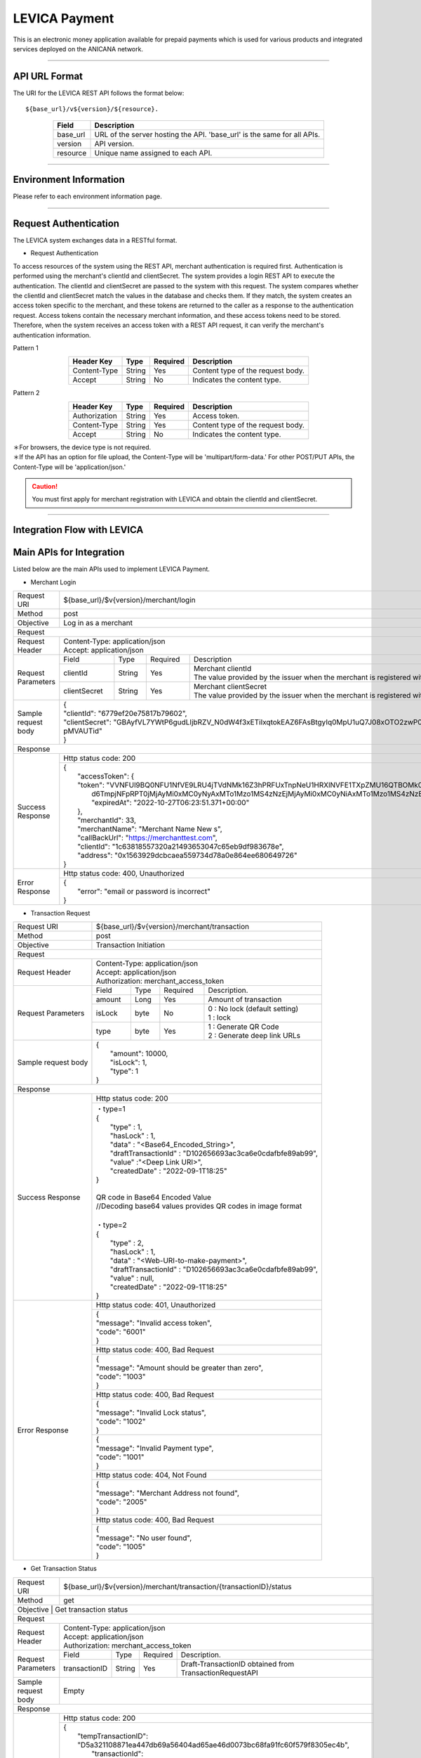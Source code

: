 ###########################
LEVICA Payment
###########################

This is an electronic money application available for prepaid payments which is used for various products and integrated services deployed on the ANICANA network.

----------------------------------------------------------------------------------------------------------------------------------------------------------------------

API URL Format
=======================================

The URI for the LEVICA REST API follows the format below::

    ${base_url}/v${version}/${resource}.

.. csv-table::
    :header-rows: 1
    :align: center

    "Field", "Description"
    "base_url", "URL of the server hosting the API. 'base_url' is the same for all APIs."
    "version", "API version."
    "resource", "Unique name assigned to each API."

----------------------------------------------------------------------------------------------------------------------------------------------------------------------

Environment Information
=======================================

Please refer to each environment information page.

----------------------------------------------------------------------------------------------------------------------------------------------------------------------

Request Authentication
=======================================

The LEVICA system exchanges data in a RESTful format.

* Request Authentication

To access resources of the system using the REST API, merchant authentication is required first. Authentication is performed using the merchant's clientId and clientSecret. The system provides a login REST API to execute the authentication. The clientId and clientSecret are passed to the system with this request. The system compares whether the clientId and clientSecret match the values in the database and checks them. If they match, the system creates an access token specific to the merchant, and these tokens are returned to the caller as a response to the authentication request. Access tokens contain the necessary merchant information, and these access tokens need to be stored. Therefore, when the system receives an access token with a REST API request, it can verify the merchant's authentication information.

Pattern 1

.. csv-table::
    :header-rows: 1
    :align: center

    "Header Key", "Type", "Required", "Description"
    "Content-Type", "String", "Yes", "Content type of the request body."
    "Accept", "String", "No", "Indicates the content type."

Pattern 2

.. csv-table::
    :header-rows: 1
    :align: center

    "Header Key", "Type", "Required", "Description"
    "Authorization", "String", "Yes", "Access token."
    "Content-Type", "String", "Yes", "Content type of the request body."
    "Accept", "String", "No", "Indicates the content type."

| ＊For browsers, the device type is not required.
| ＊If the API has an option for file upload, the Content-Type will be 'multipart/form-data.' For other POST/PUT APIs, the Content-Type will be 'application/json.'

.. caution:: 
   You must first apply for merchant registration with LEVICA and obtain the clientId and clientSecret.

----------------------------------------------------------------------------------------------------------------------------------------------------------------------

Integration Flow with LEVICA
=======================================

.. image:: ../img/levica-flow.png

Main APIs for Integration
=======================================
Listed below are the main APIs used to implement LEVICA Payment.

* Merchant Login

+-----------------------+--------------------------------------------------------------------------------------------------------------------------------+
| Request URI           | ${base_url}/$v{version}/merchant/login                                                                                         |
+-----------------------+--------------------------------------------------------------------------------------------------------------------------------+
| Method                | post                                                                                                                           |
+-----------------------+--------------------------------------------------------------------------------------------------------------------------------+
| Objective             | Log in as a merchant                                                                                                           |
+-----------------------+--------------------------------------------------------------------------------------------------------------------------------+
| Request                                                                                                                                                |
+-----------------------+--------------------------------------------------------------------------------------------------------------------------------+
|  Request Header       | | Content-Type: application/json                                                                                               |
|                       | | Accept: application/json                                                                                                     |
+-----------------------+---------------+------------+--------------+------------------------------------------------------------------------------------+
|  Request  Parameters  | Field         |  Type      | Required     | Description                                                                        |
|                       +---------------+------------+--------------+------------------------------------------------------------------------------------+
|                       | clientId      |  String    | Yes          | | Merchant  clientId                                                               |
|                       |               |            |              | | The value provided by the issuer when the merchant is registered with LEVICA     |
|                       +---------------+------------+--------------+------------------------------------------------------------------------------------+
|                       | clientSecret  |  String    | Yes          | | Merchant  clientSecret                                                           |
|                       |               |            |              | | The value provided by the issuer when the merchant is registered with LEVICA     |
+-----------------------+---------------+------------+--------------+------------------------------------------------------------------------------------+
|  Sample request body  | | {                                                                                                                            |
|                       | | "clientId": "6779ef20e75817b79602",                                                                                          |
|                       | | "clientSecret": "GBAyfVL7YWtP6gudLIjbRZV_N0dW4f3xETiIxqtokEAZ6FAsBtgyIq0MpU1uQ7J08xOTO2zwP0OuO3                              |
|                       | | pMVAUTid"                                                                                                                    |
|                       | | }                                                                                                                            |
+-----------------------+--------------------------------------------------------------------------------------------------------------------------------+
| Response                                                                                                                                               |
+-----------------------+--------------------------------------------------------------------------------------------------------------------------------+
|  Success Response     | Http status code: 200                                                                                                          |
|                       +--------------------------------------------------------------------------------------------------------------------------------+
|                       | | {                                                                                                                            |
|                       | |  "accessToken": {                                                                                                            |
|                       | |  "token": "VVNFUl9BQ0NFU1NfVE9LRU4jTVdNMk16Z3hPRFUxTnpNeU1HRXlNVFE1TXpZMU16QTBOMk0yTldWaU9XUm1PVG                            |
|                       | |   d6TmpjNFpRPT0jMjAyMi0xMC0yNyAxMTo1Mzo1MS4zNzEjMjAyMi0xMC0yNiAxMTo1Mzo1MS4zNzEjLTg1Mjk1NzkyNA==",                           |
|                       | |   "expiredAt": "2022-10-27T06:23:51.371+00:00"                                                                               |
|                       | |  },                                                                                                                          |
|                       | |  "merchantId": 33,                                                                                                           |
|                       | |  "merchantName": "Merchant Name New s",                                                                                      |
|                       | |  "callBackUrl": "https://merchanttest.com",                                                                                  |
|                       | |  "clientId": "1c63818557320a21493653047c65eb9df983678e",                                                                     |
|                       | |  "address": "0x1563929dcbcaea559734d78a0e864ee680649726"                                                                     |
|                       | | }                                                                                                                            |
+-----------------------+--------------------------------------------------------------------------------------------------------------------------------+
|  Error Response       | Http status code: 400, Unauthorized                                                                                            |
|                       +--------------------------------------------------------------------------------------------------------------------------------+
|                       | | {                                                                                                                            |
|                       | |  "error": "email or password is incorrect"                                                                                   |
|                       | | }                                                                                                                            |
+-----------------------+--------------------------------------------------------------------------------------------------------------------------------+

* Transaction Request

+-----------------------+------------------------------------------------------------------------------------------------------+
| Request URI           | ${base_url}/$v{version}/merchant/transaction                                                         |
+-----------------------+------------------------------------------------------------------------------------------------------+
| Method                | post                                                                                                 |
+-----------------------+------------------------------------------------------------------------------------------------------+
| Objective             | Transaction Initiation                                                                               |
+-----------------------+------------------------------------------------------------------------------------------------------+
| Request                                                                                                                      |
+-----------------------+------------------------------------------------------------------------------------------------------+
|  Request Header       | | Content-Type: application/json                                                                     |
|                       | | Accept: application/json                                                                           |
|                       | | Authorization: merchant_access_token                                                               |
+-----------------------+---------------+------------+--------------+----------------------------------------------------------+
|  Request  Parameters  | Field         |  Type      | Required     | Description.                                             |
|                       +---------------+------------+--------------+----------------------------------------------------------+
|                       | amount        |  Long      | Yes          | Amount of transaction                                    |
|                       +---------------+------------+--------------+----------------------------------------------------------+
|                       | isLock        |  byte      | No           | | 0 : No lock (default setting)                          |
|                       |               |            |              | | 1 : lock                                               |
|                       +---------------+------------+--------------+----------------------------------------------------------+
|                       | type          |  byte      | Yes          | | 1 : Generate QR Code                                   |
|                       |               |            |              | | 2 : Generate deep link URLs                            |
+-----------------------+---------------+------------+--------------+----------------------------------------------------------+
|  Sample request body  | | {                                                                                                  |
|                       | |  "amount": 10000,                                                                                  |
|                       | |  "isLock": 1,                                                                                      |
|                       | |  "type": 1                                                                                         |
|                       | | }                                                                                                  |
+-----------------------+------------------------------------------------------------------------------------------------------+
| Response                                                                                                                     |
+-----------------------+------------------------------------------------------------------------------------------------------+
|  Success Response     | Http status code: 200                                                                                |
|                       +------------------------------------------------------------------------------------------------------+
|                       | | ・type=1                                                                                           |
|                       | | {                                                                                                  |
|                       | |   "type" : 1,                                                                                      |
|                       | |   "hasLock" : 1,                                                                                   |
|                       | |   "data" : "<Base64_Encoded_String>",                                                              |
|                       | |   "draftTransactionId" : "D102656693ac3ca6e0cdafbfe89ab99",                                        |
|                       | |   "value" :"<Deep Link URI>",                                                                      |
|                       | |   "createdDate" : "2022-09-1T18:25"                                                                |
|                       | | }                                                                                                  |
|                       | |                                                                                                    |
|                       | | QR code in Base64 Encoded Value                                                                    |
|                       | | //Decoding base64 values provides QR codes in image format                                         |
|                       | |                                                                                                    |
|                       | | ・type=2                                                                                           |
|                       | | {                                                                                                  |
|                       | |   "type" : 2,                                                                                      |
|                       | |   "hasLock" : 1,                                                                                   |
|                       | |   "data" : "<Web-URI-to-make-payment>",                                                            |
|                       | |   "draftTransactionId" : "D102656693ac3ca6e0cdafbfe89ab99",                                        |
|                       | |   "value" : null,                                                                                  |
|                       | |   "createdDate" : "2022-09-1T18:25"                                                                |
|                       | | }                                                                                                  |
+-----------------------+------------------------------------------------------------------------------------------------------+
|  Error Response       | Http status code: 401, Unauthorized                                                                  |
|                       +------------------------------------------------------------------------------------------------------+
|                       |  | {                                                                                                 |
|                       |  | "message": "Invalid access token",                                                                |
|                       |  | "code": "6001"                                                                                    |
|                       |  | }                                                                                                 |
|                       +------------------------------------------------------------------------------------------------------+
|                       | Http status code: 400, Bad Request                                                                   |
|                       +------------------------------------------------------------------------------------------------------+
|                       |  | {                                                                                                 |
|                       |  | "message": "Amount should be greater than zero",                                                  |
|                       |  | "code": "1003"                                                                                    |
|                       |  | }                                                                                                 |
|                       +------------------------------------------------------------------------------------------------------+
|                       | Http status code: 400, Bad Request                                                                   |
|                       +------------------------------------------------------------------------------------------------------+
|                       |  | {                                                                                                 |
|                       |  | "message": "Invalid Lock status",                                                                 |
|                       |  | "code": "1002"                                                                                    |
|                       |  | }                                                                                                 |
|                       +------------------------------------------------------------------------------------------------------+
|                       |  | {                                                                                                 |
|                       |  | "message": "Invalid Payment type",                                                                |
|                       |  | "code": "1001"                                                                                    |
|                       |  | }                                                                                                 |
|                       +------------------------------------------------------------------------------------------------------+
|                       | Http status code: 404, Not Found                                                                     |
|                       +------------------------------------------------------------------------------------------------------+
|                       |  | {                                                                                                 |
|                       |  | "message": "Merchant Address not found",                                                          |
|                       |  | "code": "2005"                                                                                    |
|                       |  | }                                                                                                 |
|                       +------------------------------------------------------------------------------------------------------+
|                       | Http status code: 400, Bad Request                                                                   |
|                       +------------------------------------------------------------------------------------------------------+
|                       |  | {                                                                                                 |
|                       |  | "message": "No user found",                                                                       |
|                       |  | "code": "1005"                                                                                    |
|                       |  | }                                                                                                 |
+-----------------------+------------------------------------------------------------------------------------------------------+

* Get Transaction Status

+-----------------------+------------------------------------------------------------------------------------------------------+
| Request URI           | ${base_url}/$v{version}/merchant/transaction/{transactionID}/status                                  |
+-----------------------+------------------------------------------------------------------------------------------------------+
| Method                | get                                                                                                  |
+-----------------------+------------------------------------------------------------------------------------------------------+
| Objective              | Get transaction status                                                                              |
+-----------------------+------------------------------------------------------------------------------------------------------+
| Request                                                                                                                      |
+-----------------------+------------------------------------------------------------------------------------------------------+
|  Request Header       | | Content-Type: application/json                                                                     |
|                       | | Accept: application/json                                                                           |
|                       | | Authorization: merchant_access_token                                                               |
+-----------------------+---------------+------------+--------------+----------------------------------------------------------+
|  Request  Parameters  | Field         |  Type      | Required     | Description.                                             |
|                       +---------------+------------+--------------+----------------------------------------------------------+
|                       | transactionID |  String    | Yes          | Draft-TransactionID obtained from TransactionRequestAPI  |
+-----------------------+---------------+------------+--------------+----------------------------------------------------------+
|  Sample request body  | Empty                                                                                                |
+-----------------------+------------------------------------------------------------------------------------------------------+
| Response                                                                                                                     |
+-----------------------+------------------------------------------------------------------------------------------------------+
|  Success Response     | Http status code: 200                                                                                |
|                       +------------------------------------------------------------------------------------------------------+
|                       | | {                                                                                                  |
|                       | |  "tempTransactionID":  "D5a321108871ea447db69a56404ad65ae46d0073bc68fa91fc60f579f8305ec4b",        |
|                       | |   "transactionId": "4833ea425b55599d97dd700878e0c3a4bf5e276e70edb8636344aa434447bd56",             |
|                       | |   "isLock": 1,                                                                                     |
|                       | |   "type": 1,                                                                                       |
|                       | |   "status": 3, // 1 => pending, 2 => Payment completed, 3=> Transaction completed successfully,    |
|                       | |                   4=> transaction fail, 5=> transaction canceled.                                  |
|                       | |                   Additional status information is provided outside the column.                    |
|                       | |   "amount": "500",                                                                                 |
|                       | |   "fromAddress": "0x5J3mBbAH58CpQ3Y5RNJpUKP",                                                      |
|                       | |   "toAddress": "0xPKUpJNR5Y3QpC85HAbBm3J5",                                                        |
|                       | |   "transactionCreateDate": "2022-08-16T09:21:49.000+00:00",                                        |
|                       | |   "transactionPaymentDate": "2022-08-16T10:21:49.000+00:00",                                       |
|                       | |   "transactionCompleteDate": "2022-08-17T09:21:49.000+00:00"                                       |
|                       | | }                                                                                                  |
+-----------------------+------------------------------------------------------------------------------------------------------+
|  Error Response       | Http status code: 401, Unauthorized                                                                  |
|                       +------------------------------------------------------------------------------------------------------+
|                       |  | {                                                                                                 |
|                       |  | "message": "Invalid access token",                                                                |
|                       |  | "code": "6001"                                                                                    |
|                       |  | }                                                                                                 |
|                       +------------------------------------------------------------------------------------------------------+
|                       | Http status code: 404,  Not Found                                                                    |
|                       +------------------------------------------------------------------------------------------------------+
|                       |  | {                                                                                                 |
|                       |  | "message": "No transaction found",                                                                |
|                       |  | "code": "1006"                                                                                    |
|                       |  | }                                                                                                 |
+-----------------------+------------------------------------------------------------------------------------------------------+

※If status is 2 or more, the settlement can be considered complete; if status 4 or 5 we can conclude that there is no problem with the content side because the content is at the blockchain level.

----------------------------------------------------------------------------------------------------------------------------------------------------------------------


Testing in the Staging Environment
=======================================
In the staging environment, you can perform tests by charging the balance using test card numbers. The payment system uses Stripe, so you can use the following card numbers:

.. csv-table::
    :header-rows: 1
    :align: center

    "Card Company", "Card Number", "Expiration Date", "Security Code", "Other Form Fields"
    "Visa", "4242 4242 4242 4242", "Valid future date", "Any 3-digit security code", "Any value"
    "Visa (Debit)", "4000 0566 5566 5556", "Valid future date", "Any 3-digit security code", "Any value"
    "Mastercard", "5555 5555 5555 4444", "Valid future date", "Any 3-digit security code", "Any value"
    "Mastercard (Debit)", "5200 8282 8282 8210", "Valid future date", "Any 3-digit security code", "Any value"
    "Mastercard (Prepaid)", "5105 1051 0510 5100", "Valid future date", "Any 3-digit security code", "Any value"
    "American Express", "3782 822463 10005", "Valid future date", "Any 4-digit security code", "Any value"
